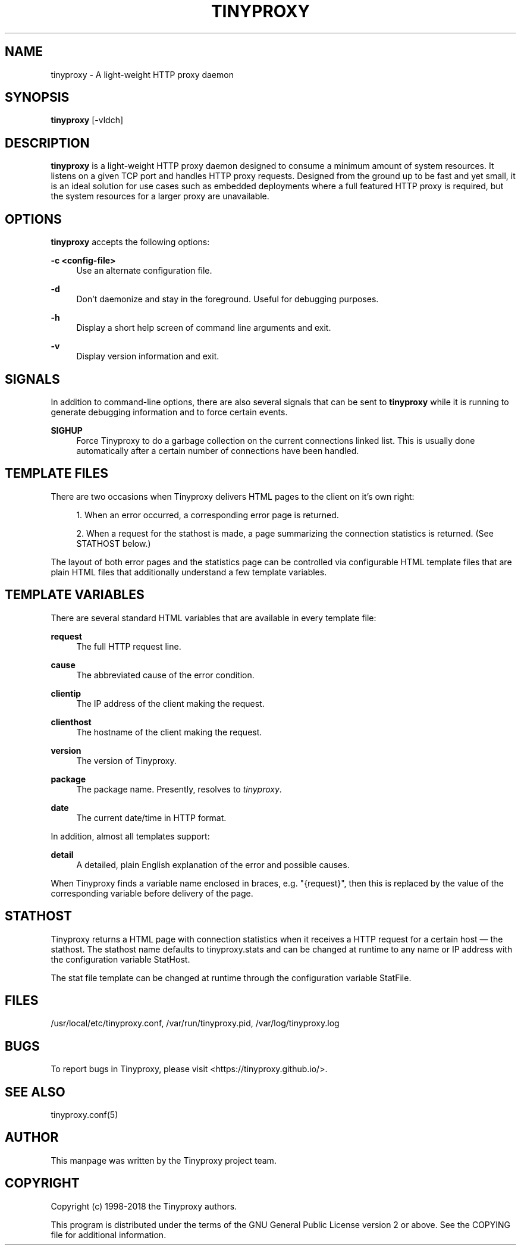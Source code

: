 '\" t
.\"     Title: tinyproxy
.\"    Author: [see the "AUTHOR" section]
.\" Generator: DocBook XSL Stylesheets v1.79.1 <http://docbook.sf.net/>
.\"      Date: 01/06/2019
.\"    Manual: Tinyproxy manual
.\"    Source: Version 1.10.0
.\"  Language: English
.\"
.TH "TINYPROXY" "8" "01/06/2019" "Version 1\&.10\&.0" "Tinyproxy manual"
.\" -----------------------------------------------------------------
.\" * Define some portability stuff
.\" -----------------------------------------------------------------
.\" ~~~~~~~~~~~~~~~~~~~~~~~~~~~~~~~~~~~~~~~~~~~~~~~~~~~~~~~~~~~~~~~~~
.\" http://bugs.debian.org/507673
.\" http://lists.gnu.org/archive/html/groff/2009-02/msg00013.html
.\" ~~~~~~~~~~~~~~~~~~~~~~~~~~~~~~~~~~~~~~~~~~~~~~~~~~~~~~~~~~~~~~~~~
.ie \n(.g .ds Aq \(aq
.el       .ds Aq '
.\" -----------------------------------------------------------------
.\" * set default formatting
.\" -----------------------------------------------------------------
.\" disable hyphenation
.nh
.\" disable justification (adjust text to left margin only)
.ad l
.\" -----------------------------------------------------------------
.\" * MAIN CONTENT STARTS HERE *
.\" -----------------------------------------------------------------
.SH "NAME"
tinyproxy \- A light\-weight HTTP proxy daemon
.SH "SYNOPSIS"
.sp
\fBtinyproxy\fR [\-vldch]
.SH "DESCRIPTION"
.sp
\fBtinyproxy\fR is a light\-weight HTTP proxy daemon designed to consume a minimum amount of system resources\&. It listens on a given TCP port and handles HTTP proxy requests\&. Designed from the ground up to be fast and yet small, it is an ideal solution for use cases such as embedded deployments where a full featured HTTP proxy is required, but the system resources for a larger proxy are unavailable\&.
.SH "OPTIONS"
.sp
\fBtinyproxy\fR accepts the following options:
.PP
\fB\-c <config\-file>\fR
.RS 4
Use an alternate configuration file\&.
.RE
.PP
\fB\-d\fR
.RS 4
Don\(cqt daemonize and stay in the foreground\&. Useful for debugging purposes\&.
.RE
.PP
\fB\-h\fR
.RS 4
Display a short help screen of command line arguments and exit\&.
.RE
.PP
\fB\-v\fR
.RS 4
Display version information and exit\&.
.RE
.SH "SIGNALS"
.sp
In addition to command\-line options, there are also several signals that can be sent to \fBtinyproxy\fR while it is running to generate debugging information and to force certain events\&.
.PP
\fBSIGHUP\fR
.RS 4
Force Tinyproxy to do a garbage collection on the current connections linked list\&. This is usually done automatically after a certain number of connections have been handled\&.
.RE
.SH "TEMPLATE FILES"
.sp
There are two occasions when Tinyproxy delivers HTML pages to the client on it\(cqs own right:
.sp
.RS 4
.ie n \{\
\h'-04' 1.\h'+01'\c
.\}
.el \{\
.sp -1
.IP "  1." 4.2
.\}
When an error occurred, a corresponding error page is returned\&.
.RE
.sp
.RS 4
.ie n \{\
\h'-04' 2.\h'+01'\c
.\}
.el \{\
.sp -1
.IP "  2." 4.2
.\}
When a request for the stathost is made, a page summarizing the connection statistics is returned\&. (See STATHOST below\&.)
.RE
.sp
The layout of both error pages and the statistics page can be controlled via configurable HTML template files that are plain HTML files that additionally understand a few template variables\&.
.SH "TEMPLATE VARIABLES"
.sp
There are several standard HTML variables that are available in every template file:
.PP
\fBrequest\fR
.RS 4
The full HTTP request line\&.
.RE
.PP
\fBcause\fR
.RS 4
The abbreviated cause of the error condition\&.
.RE
.PP
\fBclientip\fR
.RS 4
The IP address of the client making the request\&.
.RE
.PP
\fBclienthost\fR
.RS 4
The hostname of the client making the request\&.
.RE
.PP
\fBversion\fR
.RS 4
The version of Tinyproxy\&.
.RE
.PP
\fBpackage\fR
.RS 4
The package name\&. Presently, resolves to
\fItinyproxy\fR\&.
.RE
.PP
\fBdate\fR
.RS 4
The current date/time in HTTP format\&.
.RE
.sp
In addition, almost all templates support:
.PP
\fBdetail\fR
.RS 4
A detailed, plain English explanation of the error and possible causes\&.
.RE
.sp
When Tinyproxy finds a variable name enclosed in braces, e\&.g\&. "{request}", then this is replaced by the value of the corresponding variable before delivery of the page\&.
.SH "STATHOST"
.sp
Tinyproxy returns a HTML page with connection statistics when it receives a HTTP request for a certain host \(em the stathost\&. The stathost name defaults to tinyproxy\&.stats and can be changed at runtime to any name or IP address with the configuration variable StatHost\&.
.sp
The stat file template can be changed at runtime through the configuration variable StatFile\&.
.SH "FILES"
.sp
/usr/local/etc/tinyproxy\&.conf, /var/run/tinyproxy\&.pid, /var/log/tinyproxy\&.log
.SH "BUGS"
.sp
To report bugs in Tinyproxy, please visit <https://tinyproxy\&.github\&.io/>\&.
.SH "SEE ALSO"
.sp
tinyproxy\&.conf(5)
.SH "AUTHOR"
.sp
This manpage was written by the Tinyproxy project team\&.
.SH "COPYRIGHT"
.sp
Copyright (c) 1998\-2018 the Tinyproxy authors\&.
.sp
This program is distributed under the terms of the GNU General Public License version 2 or above\&. See the COPYING file for additional information\&.
